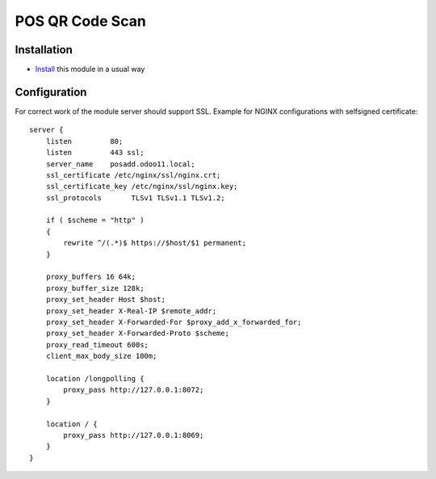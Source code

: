 ==================
 POS QR Code Scan
==================

Installation
============

* `Install <https://odoo-development.readthedocs.io/en/latest/odoo/usage/install-module.html>`__ this module in a usual way

Configuration
=============

For correct work of the module server should support SSL.
Example for NGINX configurations with selfsigned certificate::

    server {
        listen 	       80;
        listen         443 ssl;
        server_name    posadd.odoo11.local;
        ssl_certificate /etc/nginx/ssl/nginx.crt;
        ssl_certificate_key /etc/nginx/ssl/nginx.key;
        ssl_protocols       TLSv1 TLSv1.1 TLSv1.2;

        if ( $scheme = "http" )
        {
            rewrite ^/(.*)$ https://$host/$1 permanent;
        }

        proxy_buffers 16 64k;
        proxy_buffer_size 128k;
        proxy_set_header Host $host;
        proxy_set_header X-Real-IP $remote_addr;
        proxy_set_header X-Forwarded-For $proxy_add_x_forwarded_for;
        proxy_set_header X-Forwarded-Proto $scheme;
        proxy_read_timeout 600s;
        client_max_body_size 100m;

        location /longpolling {
            proxy_pass http://127.0.0.1:8072;
        }

        location / {
            proxy_pass http://127.0.0.1:8069;
        }
    }

